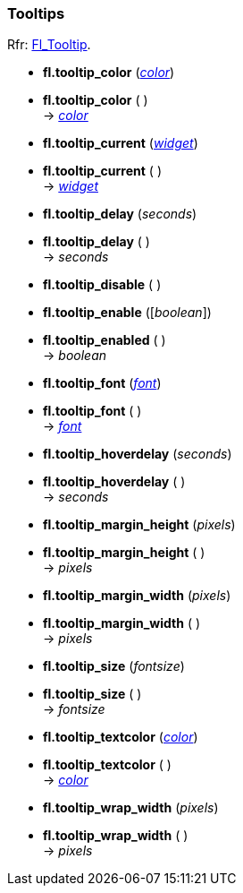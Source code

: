 
=== Tooltips

[small]#Rfr: link:++http://www.fltk.org/doc-1.3/classFl__Tooltip.html++[Fl_Tooltip].#

* *fl.tooltip_color* (<<color, _color_>>) +
* *fl.tooltip_color* ( ) +
-> <<color, _color_>>

* *fl.tooltip_current* (<<widget, _widget_>>) +
* *fl.tooltip_current* ( ) +
-> <<widget, _widget_>>

* *fl.tooltip_delay* (_seconds_) +
* *fl.tooltip_delay* ( ) +
-> _seconds_

* *fl.tooltip_disable* ( )

* *fl.tooltip_enable* ([_boolean_])

* *fl.tooltip_enabled* ( ) +
-> _boolean_

* *fl.tooltip_font* (<<font, _font_>>) +
* *fl.tooltip_font* ( ) +
-> <<font, _font_>>

* *fl.tooltip_hoverdelay* (_seconds_) +
* *fl.tooltip_hoverdelay* ( ) +
-> _seconds_

* *fl.tooltip_margin_height* (_pixels_) +
* *fl.tooltip_margin_height* ( ) +
-> _pixels_

* *fl.tooltip_margin_width* (_pixels_) +
* *fl.tooltip_margin_width* ( ) +
-> _pixels_

* *fl.tooltip_size* (_fontsize_) +
* *fl.tooltip_size* ( ) +
-> _fontsize_

* *fl.tooltip_textcolor* (<<color, _color_>>) +
* *fl.tooltip_textcolor* ( ) +
-> <<color, _color_>>

* *fl.tooltip_wrap_width* (_pixels_) +
* *fl.tooltip_wrap_width* ( ) +
-> _pixels_

////
* *fl.tooltip_* ( )

* *fl.tooltip_* (__) +
* *fl.tooltip_* ( ) +
-> __

////

